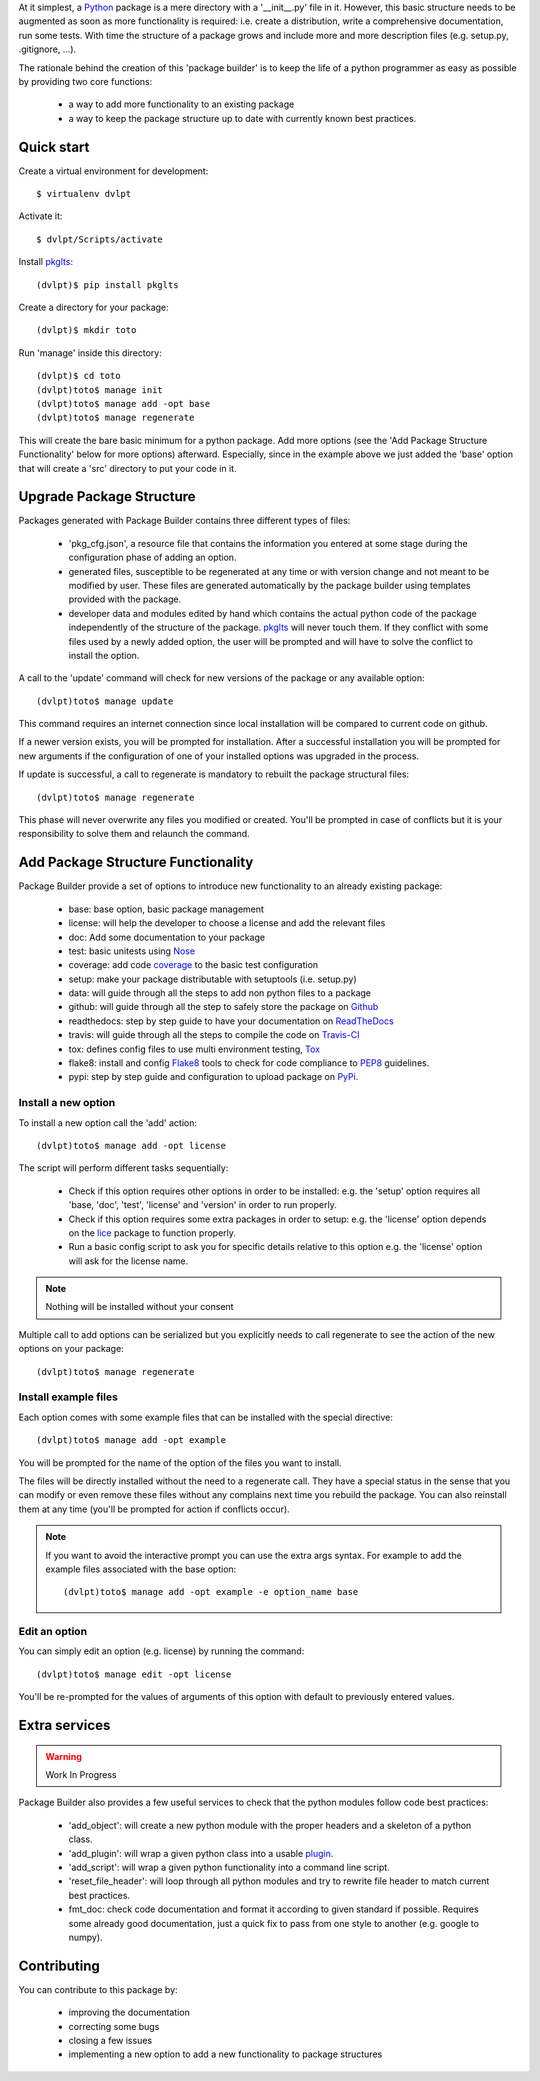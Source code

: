 At it simplest, a Python_ package is a mere directory with a '__init__.py' file
in it. However, this basic structure needs to be augmented as soon as more
functionality is required: i.e. create a distribution, write a comprehensive
documentation, run some tests. With time the structure of a package grows and
include more and more description files (e.g. setup.py, .gitignore, ...).

The rationale behind the creation of this 'package builder' is to keep the life
of a python programmer as easy as possible by providing two core functions:

 - a way to add more functionality to an existing package
 - a way to keep the package structure up to date with currently known best
   practices.

.. _Python: http://python.org

Quick start
===========

Create a virtual environment for development::

    $ virtualenv dvlpt

Activate it::

    $ dvlpt/Scripts/activate

Install pkglts_::

    (dvlpt)$ pip install pkglts

Create a directory for your package::

    (dvlpt)$ mkdir toto

Run 'manage' inside this directory::

    (dvlpt)$ cd toto
    (dvlpt)toto$ manage init
    (dvlpt)toto$ manage add -opt base
    (dvlpt)toto$ manage regenerate

This will create the bare basic minimum for a python package. Add more options
(see the 'Add Package Structure Functionality' below for more options) afterward.
Especially, since in the example above we just added the 'base' option that will
create a 'src' directory to put your code in it.

Upgrade Package Structure
=========================

Packages generated with Package Builder contains three different types of files:

 - 'pkg_cfg.json', a resource file that contains the information you entered
   at some stage during the configuration phase of adding an option.
 - generated files, susceptible to be regenerated at any time or with version
   change and not meant to be modified by user. These files are generated
   automatically by the package builder using templates provided with the package.
 - developer data and modules edited by hand which contains the actual python
   code of the package independently of the structure of the package. pkglts_
   will never touch them. If they conflict with some files used by a newly
   added option, the user will be prompted and will have to solve the conflict
   to install the option.

A call to the 'update' command will check for new versions of the package or any
available option::

    (dvlpt)toto$ manage update

This command requires an internet connection since local installation will be
compared to current code on github.

If a newer version exists, you will be prompted for installation. After a successful
installation you will be prompted for new arguments if the configuration of one
of your installed options was upgraded in the process.

If update is successful, a call to regenerate is mandatory to rebuilt the package
structural files::

    (dvlpt)toto$ manage regenerate

This phase will never overwrite any files you modified or created. You'll be prompted
in case of conflicts but it is your responsibility to solve them and relaunch the
command.

.. _pkglts: https://github.com/revesansparole/pkglts

.. _pkg_struct_func:

Add Package Structure Functionality
===================================

Package Builder provide a set of options to introduce new functionality to an
already existing package:

 - base: base option, basic package management
 - license: will help the developer to choose a license and add the relevant
   files
 - doc: Add some documentation to your package
 - test: basic unitests using Nose_
 - coverage: add code coverage_ to the basic test configuration
 - setup: make your package distributable with setuptools (i.e. setup.py)
 - data: will guide through all the steps to add non python files to a package
 - github: will guide through all the step to safely store the package on Github_
 - readthedocs: step by step guide to have your documentation on ReadTheDocs_
 - travis: will guide through all the steps to compile the code on Travis-CI_
 - tox: defines config files to use multi environment testing, Tox_
 - flake8: install and config Flake8_ tools to check for code compliance to PEP8_
   guidelines.
 - pypi: step by step guide and configuration to upload package on PyPi_.

.. _Travis-CI: http://travis-ci.org/
.. _Tox: http://testrun.org/tox/
.. _Sphinx: http://sphinx-doc.org/
.. _ReadTheDocs: https://readthedocs.org/
.. _Github: https://github.com/
.. _Nose: https://nose.readthedocs.org/en/latest/
.. _coverage: https://pypi.python.org/pypi/coverage
.. _Flake8: https://pypi.python.org/pypi/flake8
.. _PyPi: https://pypi.python.org/pypi
.. _PEP8: https://www.python.org/dev/peps/pep-0008/

Install a new option
--------------------

To install a new option call the 'add' action::

    (dvlpt)toto$ manage add -opt license

The script will perform different tasks sequentially:

 - Check if this option requires other options in order to be installed:
   e.g. the 'setup' option requires all 'base, 'doc', 'test', 'license' and 'version'
   in order to run properly.
 - Check if this option requires some extra packages in order to setup:
   e.g. the 'license' option depends on the lice_ package to function properly.
 - Run a basic config script to ask you for specific details relative to this option
   e.g. the 'license' option will ask for the license name.


.. note:: Nothing will be installed without your consent

Multiple call to add options can be serialized but you explicitly needs to call
regenerate to see the action of the new options on your package::

    (dvlpt)toto$ manage regenerate


.. _lice: https://github.com/licenses/lice

Install example files
---------------------

Each option comes with some example files that can be installed with the special
directive::

    (dvlpt)toto$ manage add -opt example

You will be prompted for the name of the option of the files you want to install.

The files will be directly installed without the need to a regenerate call. They
have a special status in the sense that you can modify or even remove these files
without any complains next time you rebuild the package. You can also reinstall
them at any time (you'll be prompted for action if conflicts occur).

.. note:: If you want to avoid the interactive prompt you can use the extra args
          syntax. For example to add the example files associated with the base
          option::

          (dvlpt)toto$ manage add -opt example -e option_name base

Edit an option
--------------

You can simply edit an option (e.g. license) by running the command::

    (dvlpt)toto$ manage edit -opt license

You'll be re-prompted for the values of arguments of this option with default to
previously entered values.

Extra services
==============

.. warning:: Work In Progress

Package Builder also provides a few useful services to check that the python
modules follow code best practices:

 - 'add_object': will create a new python module with the proper headers and
   a skeleton of a python class.
 - 'add_plugin': will wrap a given python class into a usable plugin_.
 - 'add_script': will wrap a given python functionality into a command line
   script.
 - 'reset_file_header': will loop through all python modules and try to rewrite
   file header to match current best practices.
 - fmt_doc: check code documentation and format it according to given standard
   if possible. Requires some already good documentation, just a quick fix to
   pass from one style to another (e.g. google to numpy).

.. _plugin: openalea.plugin

Contributing
============

You can contribute to this package by:

 - improving the documentation
 - correcting some bugs
 - closing a few issues
 - implementing a new option to add a new functionality to package structures


.. :begin_links_section:
.. _base: http://pkglts.readthedocs.org/en/latest/option/base/main.html

